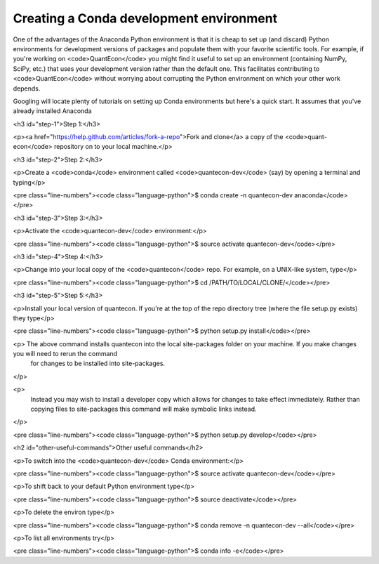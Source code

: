 .. _conda_dev_env:

****************************************
Creating a Conda development environment
****************************************

One of the advantages of the Anaconda Python environment is that it is cheap to set up (and discard) Python environments for development versions of packages and populate them with your favorite scientific tools. For example, if you're working on <code>QuantEcon</code> you might find it useful to set up an environment (containing NumPy, SciPy, etc.) that uses your development version rather than the default one. This facilitates contributing to <code>QuantEcon</code> without worrying about corrupting the Python environment on which your other work depends.

Googling will locate plenty of tutorials on setting up Conda environments but here's a quick start. It assumes that you've already installed Anaconda

.. TODO: How to Convert this in SPhinx

<h3 id="step-1">Step 1:</h3>

<p><a href="https://help.github.com/articles/fork-a-repo">Fork and clone</a> a copy of the <code>quant-econ</code> repository on to your local machine.</p>

<h3 id="step-2">Step 2:</h3>

<p>Create a <code>conda</code> environment called <code>quantecon-dev</code> (say) by opening a terminal and typing</p>

<pre class="line-numbers"><code class="language-python">$ conda create -n quantecon-dev anaconda</code></pre>

<h3 id="step-3">Step 3:</h3>

<p>Activate the <code>quantecon-dev</code> environment:</p>

<pre class="line-numbers"><code class="language-python">$ source activate quantecon-dev</code></pre>

<h3 id="step-4">Step 4:</h3>

<p>Change into your local copy of the <code>quantecon</code> repo. For example, on a UNIX-like system, type</p>

<pre class="line-numbers"><code class="language-python">$ cd /PATH/TO/LOCAL/CLONE/</code></pre>

<h3 id="step-5">Step 5:</h3>

<p>Install your local version of quantecon. If you're at the top of the repo directory tree (where the file setup.py exists) they type</p>

<pre class="line-numbers"><code class="language-python">$ python setup.py install</code></pre>

<p> The above command installs quantecon into the local site-packages folder on your machine. If you make changes you will need to rerun the command
	for changes to be installed into site-packages.
</p>

<p> 
	Instead you may wish to install a developer copy which allows for changes to take effect immediately.
	Rather than copying files to site-packages this command will make symbolic links instead.
</p>

<pre class="line-numbers"><code class="language-python">$ python setup.py develop</code></pre>

<h2 id="other-useful-commands">Other useful commands</h2>

<p>To switch into the <code>quantecon-dev</code> Conda environment:</p>

<pre class="line-numbers"><code class="language-python">$ source activate quantecon-dev</code></pre>

<p>To shift back to your default Python environment type</p>

<pre class="line-numbers"><code class="language-python">$ source deactivate</code></pre>

<p>To delete the environ type</p>

<pre class="line-numbers"><code class="language-python">$ conda remove -n quantecon-dev --all</code></pre>

<p>To list all environments try</p>

<pre class="line-numbers"><code class="language-python">$ conda info -e</code></pre>
